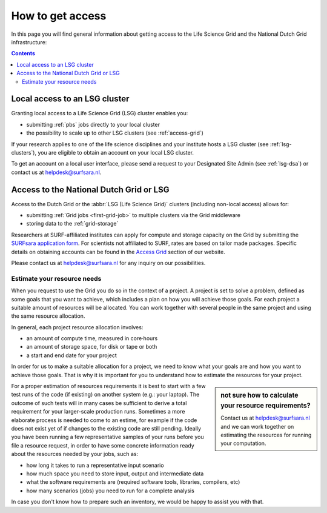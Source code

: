 .. _grant-access:

*****************
How to get access
*****************

In this page you will find general information about getting access to the Life Science Grid and the National Dutch Grid infrastructure:

.. contents:: 
    :depth: 4


.. _access-local-lsg:

==============================
Local access to an LSG cluster
==============================

Granting local access to a Life Science Grid (LSG) cluster enables you:

* submitting :ref:`pbs` jobs directly to your local cluster
* the possibility to scale up to other LSG clusters (see :ref:`access-grid`) 

If your research applies to one of the life science disciplines and your institute hosts a LSG cluster (see :ref:`lsg-clusters`), you are eligible to obtain an account on your local LSG cluster.

To get an account on a local user interface, please send a request to your Designated Site Admin (see :ref:`lsg-dsa`) or contact us at helpdesk@surfsara.nl.


.. _access-grid:

========================================
Access to the National Dutch Grid or LSG
========================================

Access to the Dutch Grid or the :abbr:`LSG (Life Science Grid)` clusters (including non-local access) allows for: 

* submitting :ref:`Grid jobs <first-grid-job>` to multiple clusters via the Grid middleware
* storing data to the :ref:`grid-storage`

Researchers at SURF-affiliated institutes can apply for compute and storage capacity on the Grid by submitting the `SURFsara application form`_. For scientists not affiliated to SURF, rates are based on tailor made packages. Specific details on obtaining accounts can be found in the `Access Grid`_ section of our website. 

Please contact us at helpdesk@surfsara.nl for any inquiry on our possibilities.


.. _quotas:

Estimate your resource needs
============================

When you request to use the Grid you do so in the context of a project. A project is set to solve a problem, defined as some goals that you want to achieve, which includes a plan on how you will achieve those goals. For each project a suitable amount of resources will be allocated. You can work together with several people in the same project and using the same resource allocation. 

In general, each project resource allocation involves: 

* an amount of compute time, measured in core·hours
* an amount of storage space, for disk or tape or both
* a start and end date for your project

In order for us to make a suitable allocation for a project, we need to know what your goals are and how you want to achieve those goals. That is why it is important for you to understand how to estimate the resources for your project.

.. sidebar:: not sure how to calculate your resource requirements?
	
	Contact us at helpdesk@surfsara.nl and we can work together on estimating the resources for running your computation.

For a proper estimation of resources requirements it is best to start with a few test runs of the code (if existing) on another system (e.g.: your laptop). The outcome of such tests will in many cases be sufficient to derive a total requirement for your larger-scale production runs. Sometimes a more elaborate process is needed to come to an estime, for example if the code does not exist yet of if changes to the existing code are still pending. Ideally you have been running a few representative samples of your runs before you file a resource request, in order to have some concrete information ready about the resources needed by your jobs, such as: 

* how long it takes to run a representative input scenario
* how much space you need to store input, output and intermediate data
* what the software requirements are (required software tools, libraries, compilers, etc)
* how many scenarios (jobs) you need to run for a complete analysis

In case you don't know how to prepare such an inventory, we would be happy to assist you with that. 


.. Links:

.. _`SURFsara helpdesk`: https://www.surf.nl/en/about-surf/contact/helpdesk-surfsara-services/index.html

.. _`Access Grid`: https://www.surf.nl/en/services-and-products/grid/access/index.html

.. _`SURFsara application form`: https://e-infra.surfsara.nl/
